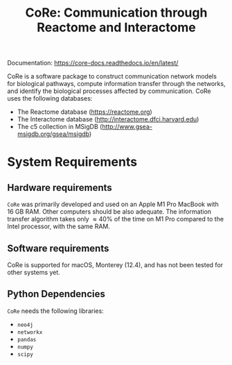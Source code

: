 #+TITLE: CoRe: Communication through Reactome and Interactome

Documentation: https://core-docs.readthedocs.io/en/latest/

CoRe is a software package to construct communication network models for biological pathways, compute information transfer through the networks, and identify the biological processes affected by communication. CoRe uses the following databases:

- The Reactome database (https://reactome.org)
- The Interactome database (http://interactome.dfci.harvard.edu)
- The c5 collection in MSigDB (http://www.gsea-msigdb.org/gsea/msigdb)

* System Requirements

** Hardware requirements
   ~CoRe~ was primarily developed and used on an Apple M1 Pro MacBook with 16 GB RAM. Other computers should be also adequate. The information transfer algorithm takes only $\approx 40 \%$ of the time on M1 Pro compared to the Intel processor, with the same RAM.

** Software requirements
   CoRe is supported for macOS, Monterey (12.4), and has not been tested for other systems yet.

** Python Dependencies
   ~CoRe~ needs the following libraries:
   - ~neo4j~
   - ~networkx~
   - ~pandas~
   - ~numpy~
   - ~scipy~
